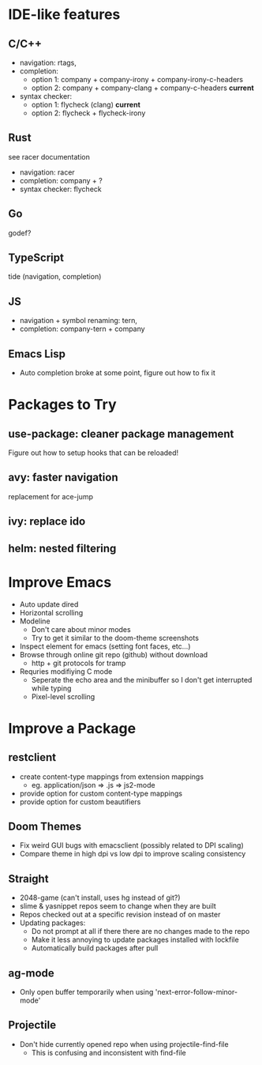 * IDE-like features
** C/C++
- navigation: rtags,
- completion:
  - option 1: company + company-irony + company-irony-c-headers
  - option 2: company + company-clang + company-c-headers **current**
- syntax checker:
  - option 1: flycheck (clang) **current**
  - option 2: flycheck + flycheck-irony

** Rust
see racer documentation
- navigation: racer
- completion: company + ?
- syntax checker: flycheck

** Go
godef?

** TypeScript
tide (navigation, completion)

** JS
- navigation + symbol renaming: tern,
- completion: company-tern + company

** Emacs Lisp
- Auto completion broke at some point, figure out how to fix it

* Packages to Try
** use-package: cleaner package management
Figure out how to setup hooks that can be reloaded!
** avy: faster navigation
replacement for ace-jump
** ivy: replace ido
** helm: nested filtering

* Improve Emacs
- Auto update dired
- Horizontal scrolling
- Modeline
 - Don't care about minor modes
 - Try to get it similar to the doom-theme screenshots
- Inspect element for emacs (setting font faces, etc...)
- Browse through online git repo (github) without download
  - http + git protocols for tramp
- Requries modifiying C mode
  - Seperate the echo area and the minibuffer so I don't get interrupted while typing
  - Pixel-level scrolling

* Improve a Package
** restclient
- create content-type mappings from extension mappings
  - eg. application/json => .js => js2-mode
- provide option for custom content-type mappings
- provide option for custom beautifiers

** Doom Themes
- Fix weird GUI bugs with emacsclient (possibly related to DPI scaling)
- Compare theme in high dpi vs low dpi to improve scaling consistency

** Straight
- 2048-game (can't install, uses hg instead of git?)
- slime & yasnippet repos seem to change when they are built
- Repos checked out at a specific revision instead of on master
- Updating packages:
  - Do not prompt at all if there there are no changes made to the repo
  - Make it less annoying to update packages installed with lockfile
  - Automatically build packages after pull

** ag-mode
- Only open buffer temporarily when using 'next-error-follow-minor-mode'

** Projectile
- Don't hide currently opened repo when using projectile-find-file 
  - This is confusing and inconsistent with find-file
